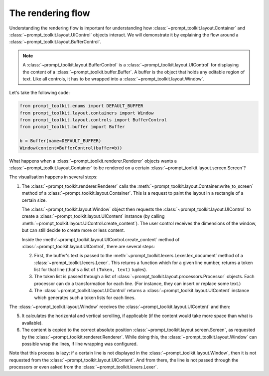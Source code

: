 .. _rendering_flow:

The rendering flow
==================

Understanding the rendering flow is important for understanding how
:class:`~prompt_toolkit.layout.Container` and
:class:`~prompt_toolkit.layout.UIControl` objects interact. We will demonstrate
it by explaining the flow around a
:class:`~prompt_toolkit.layout.BufferControl`.

.. note::

    A :class:`~prompt_toolkit.layout.BufferControl` is a
    :class:`~prompt_toolkit.layout.UIControl` for displaying the content of a
    :class:`~prompt_toolkit.buffer.Buffer`. A buffer is the object that holds
    any editable region of text. Like all controls, it has to be wrapped into a
    :class:`~prompt_toolkit.layout.Window`.

Let's take the following code:

.. code:: python

    from prompt_toolkit.enums import DEFAULT_BUFFER
    from prompt_toolkit.layout.containers import Window
    from prompt_toolkit.layout.controls import BufferControl
    from prompt_toolkit.buffer import Buffer

    b = Buffer(name=DEFAULT_BUFFER)
    Window(content=BufferControl(buffer=b))

What happens when a :class:`~prompt_toolkit.renderer.Renderer` objects wants a
:class:`~prompt_toolkit.layout.Container` to be rendered on a certain
:class:`~prompt_toolkit.layout.screen.Screen`?

The visualisation happens in several steps:

1. The :class:`~prompt_toolkit.renderer.Renderer` calls the
   :meth:`~prompt_toolkit.layout.Container.write_to_screen` method
   of a :class:`~prompt_toolkit.layout.Container`.
   This is a request to paint the layout in a rectangle of a certain size.

   The :class:`~prompt_toolkit.layout.Window` object then requests
   the :class:`~prompt_toolkit.layout.UIControl` to create a
   :class:`~prompt_toolkit.layout.UIContent` instance (by calling
   :meth:`~prompt_toolkit.layout.UIControl.create_content`).
   The user control receives the dimensions of the window, but can still
   decide to create more or less content.

   Inside the :meth:`~prompt_toolkit.layout.UIControl.create_content`
   method of :class:`~prompt_toolkit.layout.UIControl`, there are several
   steps:

   2. First, the buffer's text is passed to the
      :meth:`~prompt_toolkit.lexers.Lexer.lex_document` method of a
      :class:`~prompt_toolkit.lexers.Lexer`. This returns a function which
      for a given line number, returns a token list for that line (that's a
      list of ``(Token, text)`` tuples).

   3. The token list is passed through a list of
      :class:`~prompt_toolkit.layout.processors.Processor` objects.
      Each processor can do a transformation for each line.
      (For instance, they can insert or replace some text.)

   4. The :class:`~prompt_toolkit.layout.UIControl` returns a
      :class:`~prompt_toolkit.layout.UIContent` instance which
      generates such a token lists for each lines.

The :class:`~prompt_toolkit.layout.Window` receives the
:class:`~prompt_toolkit.layout.UIContent` and then:

5. It calculates the horizontal and vertical scrolling, if applicable
   (if the content would take more space than what is available).

6. The content is copied to the correct absolute position
   :class:`~prompt_toolkit.layout.screen.Screen`, as requested by the
   :class:`~prompt_toolkit.renderer.Renderer`. While doing this, the
   :class:`~prompt_toolkit.layout.Window` can possible wrap the
   lines, if line wrapping was configured.

Note that this process is lazy: if a certain line is not displayed in the
:class:`~prompt_toolkit.layout.Window`, then it is not requested
from the :class:`~prompt_toolkit.layout.UIContent`. And from there, the line is
not passed through the processors or even asked from the
:class:`~prompt_toolkit.lexers.Lexer`.
